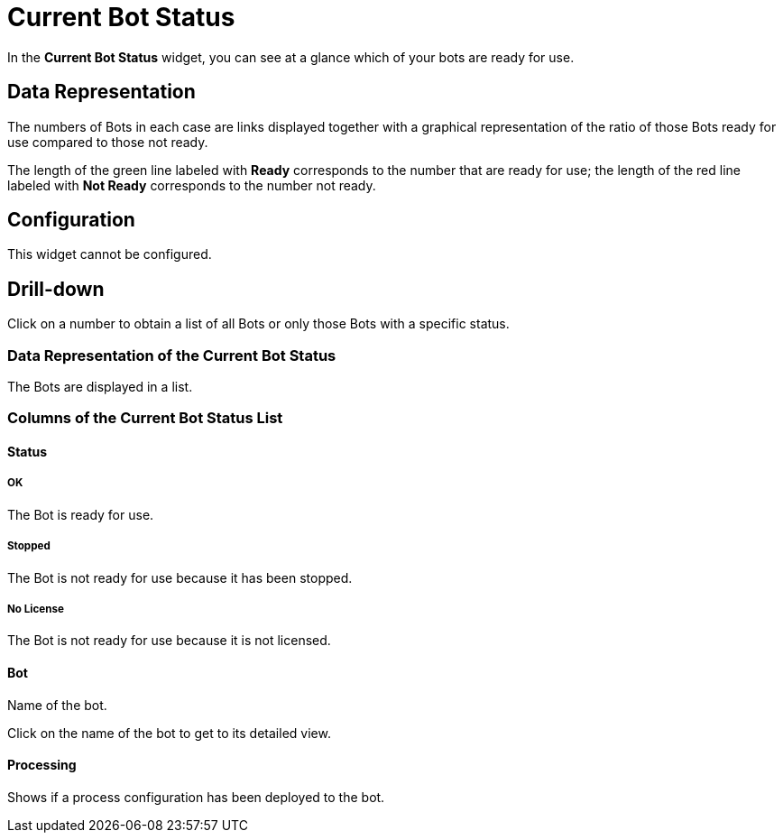 = Current Bot Status

In the *Current Bot Status* widget, you can see at a glance which of your bots are ready for use.

== Data Representation

The numbers of Bots in each case are links displayed together with a graphical representation of the ratio of those Bots ready for use compared to those not ready.

The length of the green line labeled with *Ready* corresponds to the number that are ready for use; the length of the red line labeled with *Not Ready* corresponds to the number not ready.

== Configuration

This widget cannot be configured.


== Drill-down

Click on a number to obtain a list of all Bots or only those Bots with a specific status.

=== Data Representation of the Current Bot Status

The Bots are displayed in a list.

=== Columns of the *Current Bot Status* List

==== Status

===== OK

The Bot is ready for use.

===== Stopped

The Bot is not ready for use because it has been stopped.

===== No License

The Bot is not ready for use because it is not licensed.

==== Bot

Name of the bot.

Click on the name of the bot to get to its detailed view.

==== Processing

Shows if a process configuration has been deployed to the bot.
